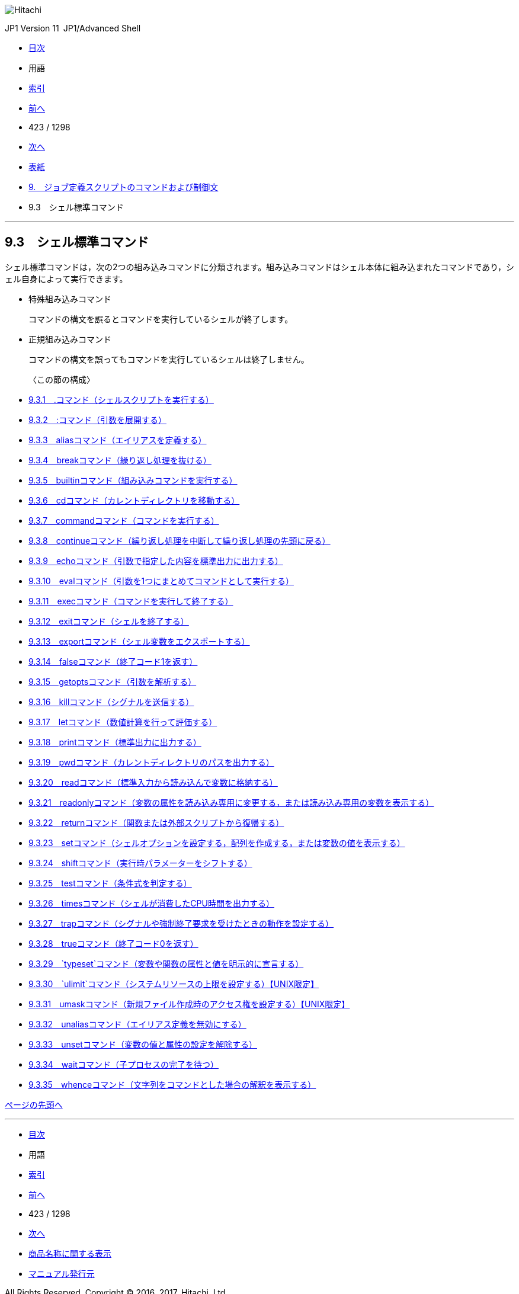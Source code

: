 image:GRAPHICS/LOGO.GIF[Hitachi]

JP1 Version 11 JP1/Advanced Shell 

* link:0001.HTM[目次]
* 用語
* link:1296.HTM[索引]

* link:0421.HTM[前へ]
* 423 / 1298
* link:0423.HTM[次へ]

* link:INDEX.HTM[表紙]
* link:0409.HTM[9.　ジョブ定義スクリプトのコマンドおよび制御文]
* 9.3　シェル標準コマンド

'''''

== 9.3　シェル標準コマンド

シェル標準コマンドは，次の2つの組み込みコマンドに分類されます。組み込みコマンドはシェル本体に組み込まれたコマンドであり，シェル自身によって実行できます。

* 特殊組み込みコマンド
+
コマンドの構文を誤るとコマンドを実行しているシェルが終了します。
* 正規組み込みコマンド
+
コマンドの構文を誤ってもコマンドを実行しているシェルは終了しません。

〈この節の構成〉::
  * link:0423.HTM[9.3.1　.コマンド（シェルスクリプトを実行する）]
  * link:0424.HTM[9.3.2　:コマンド（引数を展開する）]
  * link:0425.HTM[9.3.3　aliasコマンド（エイリアスを定義する）]
  * link:0426.HTM[9.3.4　breakコマンド（繰り返し処理を抜ける）]
  * link:0427.HTM[9.3.5　builtinコマンド（組み込みコマンドを実行する）]
  * link:0428.HTM[9.3.6　cdコマンド（カレントディレクトリを移動する）]
  * link:0429.HTM[9.3.7　commandコマンド（コマンドを実行する）]
  * link:0430.HTM[9.3.8　continueコマンド（繰り返し処理を中断して繰り返し処理の先頭に戻る）]
  * link:0431.HTM[9.3.9　echoコマンド（引数で指定した内容を標準出力に出力する）]
  * link:0432.HTM[9.3.10　evalコマンド（引数を1つにまとめてコマンドとして実行する）]
  * link:0433.HTM[9.3.11　execコマンド（コマンドを実行して終了する）]
  * link:0434.HTM[9.3.12　exitコマンド（シェルを終了する）]
  * link:0435.HTM[9.3.13　exportコマンド（シェル変数をエクスポートする）]
  * link:0436.HTM[9.3.14　falseコマンド（終了コード1を返す）]
  * link:0437.HTM[9.3.15　getoptsコマンド（引数を解析する）]
  * link:0438.HTM[9.3.16　killコマンド（シグナルを送信する）]
  * link:0439.HTM[9.3.17　letコマンド（数値計算を行って評価する）]
  * link:0440.HTM[9.3.18　printコマンド（標準出力に出力する）]
  * link:0441.HTM[9.3.19　pwdコマンド（カレントディレクトリのパスを出力する）]
  * link:0442.HTM[9.3.20　readコマンド（標準入力から読み込んで変数に格納する）]
  * link:0443.HTM[9.3.21　readonlyコマンド（変数の属性を読み込み専用に変更する，または読み込み専用の変数を表示する）]
  * link:0444.HTM[9.3.22　returnコマンド（関数または外部スクリプトから復帰する）]
  * link:0445.HTM[9.3.23　setコマンド（シェルオプションを設定する，配列を作成する，または変数の値を表示する）]
  * link:0446.HTM[9.3.24　shiftコマンド（実行時パラメーターをシフトする）]
  * link:0447.HTM[9.3.25　testコマンド（条件式を判定する）]
  * link:0448.HTM[9.3.26　timesコマンド（シェルが消費したCPU時間を出力する）]
  * link:0449.HTM[9.3.27　trapコマンド（シグナルや強制終了要求を受けたときの動作を設定する）]
  * link:0450.HTM[9.3.28　trueコマンド（終了コード0を返す）]
  * link:0451.HTM[9.3.29　`typeset`コマンド（変数や関数の属性と値を明示的に宣言する）]
  * link:0452.HTM[9.3.30　`ulimit`コマンド（システムリソースの上限を設定する）【UNIX限定】]
  * link:0453.HTM[9.3.31　umaskコマンド（新規ファイル作成時のアクセス権を設定する）【UNIX限定】]
  * link:0454.HTM[9.3.32　unaliasコマンド（エイリアス定義を無効にする）]
  * link:0455.HTM[9.3.33　unsetコマンド（変数の値と属性の設定を解除する）]
  * link:0456.HTM[9.3.34　waitコマンド（子プロセスの完了を待つ）]
  * link:0457.HTM[9.3.35　whenceコマンド（文字列をコマンドとした場合の解釈を表示する）]

link:#_[ページの先頭へ]

'''''

* link:0001.HTM[目次]
* 用語
* link:1296.HTM[索引]

* link:0421.HTM[前へ]
* 423 / 1298
* link:0423.HTM[次へ]

* link:0002.HTM#d70e14090[商品名称に関する表示]
* link:1297.HTM[マニュアル発行元]

All Rights Reserved. Copyright (C) 2016, 2017, Hitachi, Ltd.
